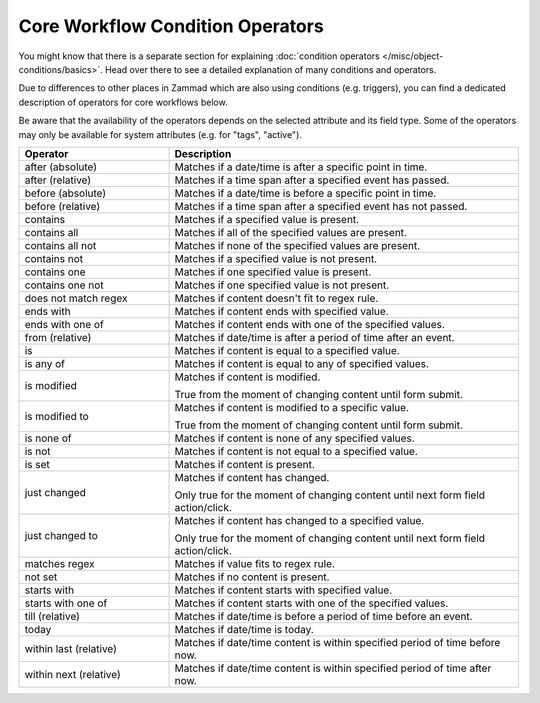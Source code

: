 Core Workflow Condition Operators
=================================

You might know that there is a separate section for explaining
:doc:`condition operators </misc/object-conditions/basics>`. Head over there
to see a detailed explanation of many conditions and operators.

Due to differences to other places in Zammad which are also using
conditions (e.g. triggers), you can find a dedicated description of
operators for core workflows below.

Be aware that the availability of the operators depends on the selected
attribute and its field type. Some of the operators may only be available for
system attributes (e.g. for "tags", "active").

.. list-table::
   :widths: 30 70
   :header-rows: 1

   * - Operator
     - Description
   * - after (absolute)
     - Matches if a date/time is after a specific point in time.
   * - after (relative)
     - Matches if a time span after a specified event has passed.
   * - before (absolute)
     - Matches if a date/time is before a specific point in time.
   * - before (relative)
     - Matches if a time span after a specified event has not passed.
   * - contains
     - Matches if a specified value is present.
   * - contains all
     - Matches if all of the specified values are present.
   * - contains all not
     - Matches if none of the specified values are present.
   * - contains not
     - Matches if a specified value is not present.
   * - contains one
     - Matches if one specified value is present.
   * - contains one not
     - Matches if one specified value is not present.
   * - does not match regex
     - Matches if content doesn't fit to regex rule.
   * - ends with
     - Matches if content ends with specified value.
   * - ends with one of
     - Matches if content ends with one of the specified values.
   * - from (relative)
     - Matches if date/time is after a period of time after an event.
   * - is
     - Matches if content is equal to a specified value.
   * - is any of
     - Matches if content is equal to any of specified values.
   * - is modified
     - Matches if content is modified.

       True from the moment of changing content until form submit.
   * - is modified to
     - Matches if content is modified to a specific value.

       True from the moment of changing content until form submit.
   * - is none of
     - Matches if content is none of any specified values.
   * - is not
     - Matches if content is not equal to a specified value.
   * - is set
     - Matches if content is present.
   * - just changed
     - Matches if content has changed.

       Only true for the moment of changing content until next form field action/click.
   * - just changed to
     - Matches if content has changed to a specified value.

       Only true for the moment of changing content until next form field action/click.
   * - matches regex
     - Matches if value fits to regex rule.
   * - not set
     - Matches if no content is present.
   * - starts with
     - Matches if content starts with specified value.
   * - starts with one of
     - Matches if content starts with one of the specified values.
   * - till (relative)
     - Matches if date/time is before a period of time before an event.
   * - today
     - Matches if date/time is today.
   * - within last (relative)
     - Matches if date/time content is within specified period of time before
       now.
   * - within next (relative)
     - Matches if date/time content is within specified period of time after
       now.



